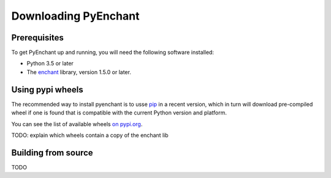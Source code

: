 Downloading PyEnchant
---------------------

Prerequisites
~~~~~~~~~~~~~

To get PyEnchant up and running, you will need the following software
installed:

* Python 3.5 or later
* The `enchant <http://www.abisource.com/enchant/>`_ library, version
  1.5.0 or later.

Using pypi wheels
~~~~~~~~~~~~~~~~~

The recommended way to install pyenchant is to usse `pip
<https://pip.readthedocs.io/en/latest/>`_ in a recent version, which in turn
will download pre-compiled wheel if one is found that is compatible with the
current Python version and platform.

You can see the list of available wheels `on pypi.org <https://pypy.org>`_.

TODO: explain which wheels contain a copy of the enchant lib

Building from source
~~~~~~~~~~~~~~~~~~~~

TODO
